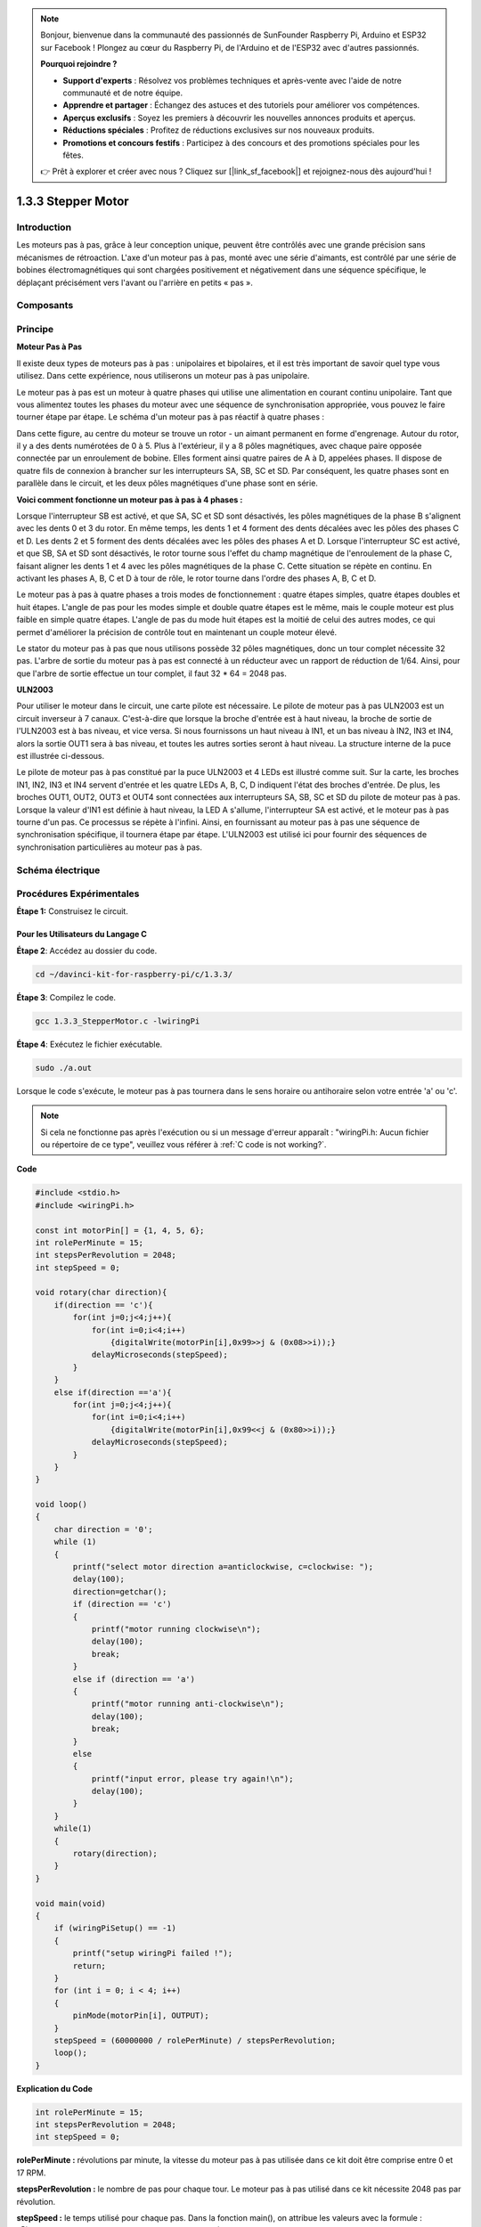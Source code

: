 .. note::

    Bonjour, bienvenue dans la communauté des passionnés de SunFounder Raspberry Pi, Arduino et ESP32 sur Facebook ! Plongez au cœur du Raspberry Pi, de l'Arduino et de l'ESP32 avec d'autres passionnés.

    **Pourquoi rejoindre ?**

    - **Support d'experts** : Résolvez vos problèmes techniques et après-vente avec l'aide de notre communauté et de notre équipe.
    - **Apprendre et partager** : Échangez des astuces et des tutoriels pour améliorer vos compétences.
    - **Aperçus exclusifs** : Soyez les premiers à découvrir les nouvelles annonces produits et aperçus.
    - **Réductions spéciales** : Profitez de réductions exclusives sur nos nouveaux produits.
    - **Promotions et concours festifs** : Participez à des concours et des promotions spéciales pour les fêtes.

    👉 Prêt à explorer et créer avec nous ? Cliquez sur [|link_sf_facebook|] et rejoignez-nous dès aujourd'hui !



1.3.3 Stepper Motor
=======================

Introduction
------------

Les moteurs pas à pas, grâce à leur conception unique, peuvent être contrôlés avec 
une grande précision sans mécanismes de rétroaction. L'axe d'un moteur pas à pas, 
monté avec une série d'aimants, est contrôlé par une série de bobines électromagnétiques 
qui sont chargées positivement et négativement dans une séquence spécifique, le déplaçant 
précisément vers l'avant ou l'arrière en petits « pas ».

Composants
-------------

.. image:: img/list_1.3.3.png


Principe
-----------

**Moteur Pas à Pas**

Il existe deux types de moteurs pas à pas : unipolaires et bipolaires, et il est très 
important de savoir quel type vous utilisez. Dans cette expérience, nous utiliserons 
un moteur pas à pas unipolaire.

Le moteur pas à pas est un moteur à quatre phases qui utilise une alimentation en courant 
continu unipolaire. Tant que vous alimentez toutes les phases du moteur avec une séquence 
de synchronisation appropriée, vous pouvez le faire tourner étape par étape. Le schéma d'un 
moteur pas à pas réactif à quatre phases :

.. image:: img/image129.png


Dans cette figure, au centre du moteur se trouve un rotor - un aimant permanent en forme 
d'engrenage. Autour du rotor, il y a des dents numérotées de 0 à 5. Plus à l'extérieur, 
il y a 8 pôles magnétiques, avec chaque paire opposée connectée par un enroulement de 
bobine. Elles forment ainsi quatre paires de A à D, appelées phases. Il dispose de quatre 
fils de connexion à brancher sur les interrupteurs SA, SB, SC et SD. Par conséquent, les 
quatre phases sont en parallèle dans le circuit, et les deux pôles magnétiques d'une phase 
sont en série.

**Voici comment fonctionne un moteur pas à pas à 4 phases :**

Lorsque l'interrupteur SB est activé, et que SA, SC et SD sont désactivés, les pôles 
magnétiques de la phase B s'alignent avec les dents 0 et 3 du rotor. En même temps, les 
dents 1 et 4 forment des dents décalées avec les pôles des phases C et D. Les dents 2 et 
5 forment des dents décalées avec les pôles des phases A et D. Lorsque l'interrupteur SC 
est activé, et que SB, SA et SD sont désactivés, le rotor tourne sous l'effet du champ 
magnétique de l'enroulement de la phase C, faisant aligner les dents 1 et 4 avec les pôles 
magnétiques de la phase C. Cette situation se répète en continu. En activant les phases A, 
B, C et D à tour de rôle, le rotor tourne dans l'ordre des phases A, B, C et D.

.. image:: img/image130.png


Le moteur pas à pas à quatre phases a trois modes de fonctionnement : quatre étapes simples, 
quatre étapes doubles et huit étapes. L'angle de pas pour les modes simple et double quatre 
étapes est le même, mais le couple moteur est plus faible en simple quatre étapes. L'angle 
de pas du mode huit étapes est la moitié de celui des autres modes, ce qui permet d'améliorer 
la précision de contrôle tout en maintenant un couple moteur élevé.

Le stator du moteur pas à pas que nous utilisons possède 32 pôles magnétiques, donc un tour 
complet nécessite 32 pas. L'arbre de sortie du moteur pas à pas est connecté à un réducteur 
avec un rapport de réduction de 1/64. Ainsi, pour que l'arbre de sortie effectue un tour 
complet, il faut 32 * 64 = 2048 pas.

**ULN2003**

Pour utiliser le moteur dans le circuit, une carte pilote est nécessaire. Le pilote de 
moteur pas à pas ULN2003 est un circuit inverseur à 7 canaux. C'est-à-dire que lorsque 
la broche d'entrée est à haut niveau, la broche de sortie de l'ULN2003 est à bas niveau, 
et vice versa. Si nous fournissons un haut niveau à IN1, et un bas niveau à IN2, IN3 et 
IN4, alors la sortie OUT1 sera à bas niveau, et toutes les autres sorties seront à haut 
niveau.
La structure interne de la puce est illustrée ci-dessous.

.. image:: img/image338.png


Le pilote de moteur pas à pas constitué par la puce ULN2003 et 4 LEDs est illustré comme 
suit. Sur la carte, les broches IN1, IN2, IN3 et IN4 servent d'entrée et les quatre LEDs 
A, B, C, D indiquent l'état des broches d'entrée. De plus, les broches OUT1, OUT2, OUT3 
et OUT4 sont connectées aux interrupteurs SA, SB, SC et SD du pilote de moteur pas à pas. 
Lorsque la valeur d'IN1 est définie à haut niveau, la LED A s'allume, l'interrupteur SA 
est activé, et le moteur pas à pas tourne d'un pas. Ce processus se répète à l'infini. 
Ainsi, en fournissant au moteur pas à pas une séquence de synchronisation spécifique, il 
tournera étape par étape. L'ULN2003 est utilisé ici pour fournir des séquences de 
synchronisation particulières au moteur pas à pas.

.. image:: img/image132.png


Schéma électrique
--------------------

.. image:: img/image339.png


Procédures Expérimentales
---------------------------

**Étape 1:** Construisez le circuit.

.. image:: img/image134.png
    :width: 800


Pour les Utilisateurs du Langage C
^^^^^^^^^^^^^^^^^^^^^^^^^^^^^^^^^^^^^

**Étape 2**: Accédez au dossier du code.

.. raw:: html

   <run></run>

.. code-block::

    cd ~/davinci-kit-for-raspberry-pi/c/1.3.3/

**Étape 3**: Compilez le code.

.. raw:: html

   <run></run>

.. code-block::

    gcc 1.3.3_StepperMotor.c -lwiringPi

**Étape 4**: Exécutez le fichier exécutable.

.. raw:: html

   <run></run>

.. code-block::

    sudo ./a.out

Lorsque le code s'exécute, le moteur pas à pas tournera dans le sens horaire 
ou antihoraire selon votre entrée 'a' ou 'c'.

.. note::

    Si cela ne fonctionne pas après l'exécution ou si un message d'erreur apparaît : \"wiringPi.h: Aucun fichier ou répertoire de ce type\", veuillez vous référer à :ref:`C code is not working?`.

**Code**

.. code-block:: c

    #include <stdio.h>
    #include <wiringPi.h>

    const int motorPin[] = {1, 4, 5, 6};
    int rolePerMinute = 15;
    int stepsPerRevolution = 2048;
    int stepSpeed = 0;

    void rotary(char direction){
        if(direction == 'c'){
            for(int j=0;j<4;j++){
                for(int i=0;i<4;i++)
                    {digitalWrite(motorPin[i],0x99>>j & (0x08>>i));}
                delayMicroseconds(stepSpeed);
            }        
        }
        else if(direction =='a'){
            for(int j=0;j<4;j++){
                for(int i=0;i<4;i++)
                    {digitalWrite(motorPin[i],0x99<<j & (0x80>>i));}
                delayMicroseconds(stepSpeed);
            }   
        }
    }

    void loop()
    {
        char direction = '0';
        while (1)
        {       
            printf("select motor direction a=anticlockwise, c=clockwise: ");
            delay(100);
            direction=getchar();
            if (direction == 'c')
            {
                printf("motor running clockwise\n");
                delay(100);
                break;
            }
            else if (direction == 'a')
            {
                printf("motor running anti-clockwise\n");
                delay(100);
                break;
            }
            else
            {
                printf("input error, please try again!\n");
                delay(100);
            }
        }
        while(1)
        {
            rotary(direction);
        }
    }

    void main(void)
    {
        if (wiringPiSetup() == -1)
        {
            printf("setup wiringPi failed !");
            return;
        }
        for (int i = 0; i < 4; i++)
        {
            pinMode(motorPin[i], OUTPUT);
        }
        stepSpeed = (60000000 / rolePerMinute) / stepsPerRevolution;
        loop();
    }
**Explication du Code**

.. code-block:: c

    int rolePerMinute = 15;
    int stepsPerRevolution = 2048;
    int stepSpeed = 0;

**rolePerMinute :** révolutions par minute, la vitesse du moteur pas à pas utilisée 
dans ce kit doit être comprise entre 0 et 17 RPM.

**stepsPerRevolution :** le nombre de pas pour chaque tour. Le moteur pas à pas 
utilisé dans ce kit nécessite 2048 pas par révolution.

**stepSpeed :** le temps utilisé pour chaque pas. Dans la fonction main(), on 
attribue les valeurs avec la formule : 「(60000000 / rolePerMinute) / stepsPerRevolution」
(60 000 000 µs = 1 minute).

.. code-block:: c

    void loop()
    {
        char direction = '0';
        while (1)
        {       
            printf("select motor direction a=anticlockwise, c=clockwise: ");
            direction=getchar();
            if (direction == 'c')
            {
                printf("motor running clockwise\n");
                break;
            }
            else if (direction == 'a')
            {
                printf("motor running anti-clockwise\n");
                break;
            }
            else
            {
                printf("input error, please try again!\n");
            }
        }
        while(1)
        {
            rotary(direction);
        }
    }

La fonction **loop()** est divisée en deux parties (entre deux `while(1)`) :

La première partie récupère la valeur de la touche. Quand 'a' ou 'c' est reçu, on quitte la boucle et on arrête l'entrée.

La seconde partie appelle **rotary(direction)** pour faire tourner le moteur pas à pas.

.. code-block:: c

    void rotary(char direction){
        if(direction == 'c'){
            for(int j=0;j<4;j++){
                for(int i=0;i<4;i++)
                    {digitalWrite(motorPin[i],0x99>>j & (0x08>>i));}
                delayMicroseconds(stepSpeed);
            }        
        }
        else if(direction =='a'){
            for(int j=0;j<4;j++){
                for(int i=0;i<4;i++)
                    {digitalWrite(motorPin[i],0x99<<j & (0x80>>i));}
                delayMicroseconds(stepSpeed);
            }   
        }
    }

Pour faire tourner le moteur pas à pas **dans le sens horaire**, l'état de niveau 
des broches moteur (motorPin) est présenté dans le tableau ci-dessous :

.. image:: img/image340.png


L'écriture des niveaux des broches **motorPin** est réalisée à l'aide d'une double boucle `for`.

**Étape 1**, j=0, i=0~4.

motorPin[0] sera écrit en niveau haut（10011001&00001000=1）

motorPin[1] sera écrit en niveau bas（10011001&00000100=0）

motorPin[2] sera écrit en niveau bas（10011001&00000010=0）

motorPin[3] sera écrit en niveau haut（10011001&00000001=1）

**Étape 2**, j=1, i=0~4.

motorPin[0] sera écrit en niveau haut（01001100&00001000=1）

motorPin[1] sera écrit en niveau bas（01001100&00000100=1）

etc.

Pour faire tourner le moteur pas à pas **dans le sens antihoraire**, l'état de niveau des broches moteur est présenté dans le tableau suivant.

.. image:: img/image341.png

**Étape 1**, j=0, i=0~4.

motorPin[0] sera écrit en niveau haut（10011001&10000000=1）

motorPin[1] sera écrit en niveau bas（10011001&01000000=0）

**Étape 2**, j=1, i=0~4.

motorPin[0] sera écrit en niveau haut（00110010&10000000=0）

motorPin[1] sera écrit en niveau bas（00110010&01000000=0）

etc.


Pour les Utilisateurs de Python
^^^^^^^^^^^^^^^^^^^^^^^^^^^^^^^^^^^

**Étape 2**: Accédez au dossier du code.

.. raw:: html

   <run></run>

.. code-block::

    cd ~/davinci-kit-for-raspberry-pi/python/

**Étape 3**: Exécutez le fichier exécutable.

.. raw:: html

   <run></run>

.. code-block::

    sudo python3 1.3.3_StepperMotor.py

Lorsque le code s'exécute, le moteur pas à pas tournera dans le sens horaire ou 
antihoraire selon votre entrée 'a' ou 'c'.
**Explication du Code**

.. note::

    Vous pouvez **Modifier/Réinitialiser/Copier/Exécuter/Arrêter** le code ci-dessous. Mais avant cela, vous devez accéder au chemin du code source, tel que ``davinci-kit-for-raspberry-pi/python``. 
    
.. raw:: html

    <run></run>

.. code-block:: python

    import RPi.GPIO as GPIO
    from time import sleep

    motorPin = (18,23,24,25) 
    rolePerMinute =15
    stepsPerRevolution = 2048
    stepSpeed = (60/rolePerMinute)/stepsPerRevolution

    def setup():
        GPIO.setwarnings(False)
        GPIO.setmode(GPIO.BCM)
        for i in motorPin:
            GPIO.setup(i, GPIO.OUT)

    def rotary(direction):
        if(direction == 'c'):   
            for j in range(4):
                for i in range(4):
                    GPIO.output(motorPin[i],0x99>>j & (0x08>>i))
                sleep(stepSpeed)

        elif(direction == 'a'):
            for j in range(4):
                for i in range(4):
                    GPIO.output(motorPin[i],0x99<<j & (0x80>>i))
                sleep(stepSpeed)

    def loop():
        while True:
            direction = input('select motor direction a=anticlockwise, c=clockwise: ')
            if(direction == 'c'):
                print('motor running clockwise\n')
                break
            elif(direction == 'a'):
                print('motor running anti-clockwise\n')
                break
            else:
                print('input error, please try again!')
        while True:
            rotary(direction)

    def destroy():
        GPIO.cleanup()   

    if __name__ == '__main__':    
        setup()
        try:
            loop()        
        except KeyboardInterrupt:
            destroy()

**Explication du Code**

.. code-block:: python

    rolePerMinute =15
    stepsPerRevolution = 2048
    stepSpeed = (60/rolePerMinute)/stepsPerRevolution

**rolePerMinute :** révolutions par minute, la vitesse du moteur pas à pas dans 
ce kit devrait être comprise entre 0 et 17 RPM.

**stepsPerRevolution :** le nombre de pas pour chaque tour, le moteur pas à pas de 
ce kit nécessite 2048 pas par révolution.

**stepSpeed :** le temps utilisé pour chaque pas, et nous leur attribuons les valeurs 
suivantes :「(60 / rolePerMinute) / stepsPerRevolution」(60s = 1 minute).

.. code-block:: python

    def loop():
        while True:
            direction = input('select motor direction a=anticlockwise, c=clockwise: ')
            if(direction == 'c'):
                print('motor running clockwise\n')
                break
            elif(direction == 'a'):
                print('motor running anti-clockwise\n')
                break
            else:
                print('input error, please try again!')
        while True:
            rotary(direction)

La fonction **loop()** est divisée en deux parties (situées dans deux `while(1)`) :

La première partie consiste à récupérer la valeur de la touche. Lorsque 'a' ou 'c' est obtenu, on quitte la boucle et arrête l'entrée.

La seconde partie appelle la fonction **rotary(direction)** pour faire tourner le moteur pas à pas.

.. code-block:: python

    def rotary(direction):
        if(direction == 'c'):   
            for j in range(4):
                for i in range(4):
                    GPIO.output(motorPin[i],0x99>>j & (0x08>>i))
                sleep(stepSpeed)

        elif(direction == 'a'):
            for j in range(4):
                for i in range(4):
                    GPIO.output(motorPin[i],0x99<<j & (0x80>>i))
                sleep(stepSpeed)

Pour faire tourner le moteur pas à pas **dans le sens horaire**, l'état de niveau des 
broches motorPin est présenté dans le tableau suivant :

.. image:: img/image342.png

Par conséquent, l'écriture des niveaux des broches **motorPin** est réalisée à l'aide 
d'une boucle **for** à deux niveaux.

Dans **Étape 1**, j=0, i=0~4.

motorPin[0] sera en niveau haut（10011001&00001000=1）

motorPin[1] sera en niveau bas（10011001&00000100=0）

motorPin[2] sera en niveau bas（10011001&00000010=0）

motorPin[3] sera en niveau haut（10011001&00000001=1）

Dans **Étape 2**, j=1, i=0~4.

motorPin[0] sera en niveau haut（01001100&00001000=1）

motorPin[1] sera en niveau bas（01001100&00000100=1）

et ainsi de suite.

Pour faire tourner le moteur pas à pas **dans le sens antihoraire**, l'état de niveau 
des broches motorPin est présenté dans le tableau suivant.

.. image:: img/image343.png

Dans **Étape 1**, j=0, i=0~4.

motorPin[0] sera en niveau haut（10011001&10000000=1）

motorPin[1] sera en niveau bas（10011001&01000000=0）

Dans **Étape 2**, j=1, i=0~4.

motorPin[0] sera en niveau haut（00110010&10000000=0）

motorPin[1] sera en niveau bas（00110010&01000000=0）

et ainsi de suite.


Image de Résultat
------------------
.. image:: img/image135.jpeg
